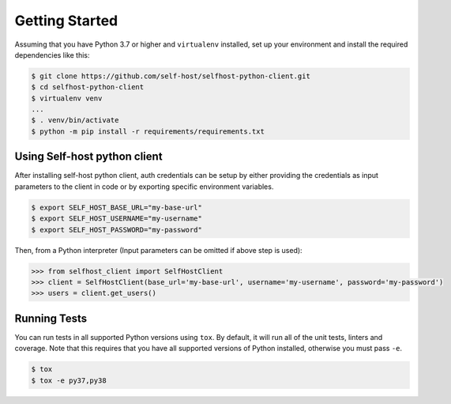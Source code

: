 Getting Started
---------------
Assuming that you have Python 3.7 or higher and ``virtualenv`` installed, set up your environment and install the required dependencies like this:

.. code-block:: sh

    $ git clone https://github.com/self-host/selfhost-python-client.git
    $ cd selfhost-python-client
    $ virtualenv venv
    ...
    $ . venv/bin/activate
    $ python -m pip install -r requirements/requirements.txt


Using Self-host python client
~~~~~~~~~~~~~~~~~~~~~~~~~~~~~
After installing self-host python client, auth credentials can be setup by either providing the credentials as input parameters to the
client in code or by exporting specific environment variables.

.. code-block:: bash

    $ export SELF_HOST_BASE_URL="my-base-url"
    $ export SELF_HOST_USERNAME="my-username"
    $ export SELF_HOST_PASSWORD="my-password"

Then, from a Python interpreter (Input parameters can be omitted if above step is used):

.. code-block:: python

    >>> from selfhost_client import SelfHostClient
    >>> client = SelfHostClient(base_url='my-base-url', username='my-username', password='my-password')
    >>> users = client.get_users()

Running Tests
~~~~~~~~~~~~~
You can run tests in all supported Python versions using ``tox``. By default,
it will run all of the unit tests, linters and coverage. Note that this requires that you have all supported
versions of Python installed, otherwise you must pass ``-e``.

.. code-block:: sh

    $ tox
    $ tox -e py37,py38
